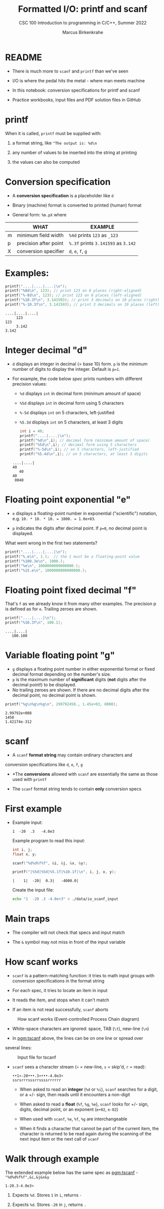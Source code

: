 #+TITLE:Formatted I/O: printf and scanf
#+AUTHOR:Marcus Birkenkrahe
#+Source: KN King C Programming
#+SUBTITLE:CSC 100 Introduction to programming in C/C++, Summer 2022
#+STARTUP: overview hideblocks indent
#+OPTIONS: toc:1 num:1 ^:nil
#+PROPERTY: header-args:C :main yes :includes <stdio.h>
#+PROPERTY: header-args:C :exports both :comments both
* README

- There is much more to ~scanf~ and ~printf~ than we've seen

- I/O is where the pedal hits the metal - where man meets machine

- In this notebook: conversion specifications for printf and scanf

- Practice workbooks, input files and PDF solution files in GitHub

* printf

When it is called, ~printf~ must be supplied with:

1) a format string, like ~"The output is: %d\n~

2) any number of values to be inserted into the string at printing

3) the values can also be computed

* Conversion specification

- A *conversion specification* is a placeholder like ~d~

- Binary (machine) format is converted to printed (human) format

- General form: ~%m.pX~ where

|   | WHAT                  | EXAMPLE                             |
|---+-----------------------+-------------------------------------|
| m | minimum field width   | ~%4d~ prints ~123~ as ~_123~        |
| p | precision after point | ~%.3f~ prints ~3.141593~ as ~3.142~ |
| X | conversion specifier  | ~d~, ~e~, ~f~, ~g~                  |

* Examples:

#+name: mpx
#+begin_src C :results output
  printf("....|....|....|\n");
  printf("%8d\n", 123); // print 123 on 8 places (right-aligned)
  printf("%-8d\n", 123); // print 123 on 8 places (left-aligned)
  printf("%10.3f\n", 3.141593); // print 3 decimals on 10 places (right)
  printf("%-10.3f\n", 3.141593); // print 3 decimals on 10 places (left)
#+end_src

#+RESULTS: mpx
: ....|....|....|
:      123
: 123
:      3.142
: 3.142

* Integer decimal "d"

- ~d~ displays an integer in decimal (= base 10) form. ~p~ is the minimum
  number of digits to display the integer. Default is ~p=1~.

- For example, the code below [[spec]] prints numbers with different
  precision values:
  - ~%d~ displays ~int~ in decimal form (minimum amount of space)
  - ~%5d~ displays ~int~ in decimal form using 5 characters
  - ~%-5d~ displays ~int~ on 5 characters, left-justified
  - ~%5.3d~ displays ~int~ on 5 characters, at least 3 digits

  #+name: spec
  #+begin_src C :results output
    int i = 40;
    printf("....|....|\n");
    printf("%d\n",i); // decimal form (minimum amount of space)
    printf("%5d\n",i); // decimal form using 5 characters
    printf("%-5d\n",i); // on 5 characters, left-justified
    printf("%5.4d\n",i); // on 5 characters, at least 3 digits
  #+end_src

  #+RESULTS: spec
  : ....|....|
  : 40
  :    40
  : 40
  :  0040

* Floating point exponential "e"

- ~e~ displays a floating-point number in exponential ("scientific")
  notation, e.g. ~10. * 10. * 10. = 1000. = 1.0e+03~.

- ~p~ indicates the digits after decimal point. If ~p=0~, no decimal point
  is displayed.

What went wrong in the first two statements?

#+begin_src C :results output
  printf("....|....|....|\n");
  printf("%.e\n", 1.);  // the 1 must be a floating-point value
  printf("%100.3e\n", 1000.);
  printf("%e\n", 1000000000000000.);
  printf("%15.e\n", 1000000000000000.);
#+end_src

#+RESULTS:
: ....|....|....|
: 1e+000
:                                                                                           1.000e+003
: 1.000000e+015
:          1e+015

* Floating point fixed decimal "f"

That's ~f~ as we already know it from many other examples. The
precision p is defined as for ~e~. Trailing zeroes are shown.

#+name: floatexample
#+begin_src C :results output
  printf("....|....|\n");
  printf("%10.3f\n", 100.1);
#+end_src

#+RESULTS: floatexample
: ....|....|
:    100.100

* Variable floating point "g"

- ~g~ displays a floating point number in either exponential format or
  fixed decimal format depending on the number's size.
- ~p~ is the maximum number of *significant* digits (*not* digits after the
  decimal point!) to be displayed.
- No trailing zeroes are shown. If there are no decimal digits after
  the decimal point, no decimal point is shown.

#+name: gfactor :results output
#+begin_src C :results output
  printf("%g\n%g\n%g\n", 299792458., 1.45e+03, 8000);
#+end_src

#+RESULTS: gfactor :results output
: 2.99792e+008
: 1450
: 1.42174e-312

* scanf

- A ~scanf~ *format string* may contain ordinary characters and
conversion specifications like ~d~, ~e~, ~f~, ~g~

- *The *conversions* allowed with ~scanf~ are essentially the same as
  those used with ~printf~

- The ~scanf~ format string tends to contain *only* conversion specs

* First example

- Example input:
  #+begin_example
  1  -20  .3   -4.0e3
  #+end_example

  Example program to read this input:
  #+name: pgm:tscanf
  #+begin_src C :cmdline < ./data/io_scanf_input :results output
    int i, j;
    float x, y;

    scanf("%d%d%f%f", &i, &j, &x, &y);

    printf("|%5d|%5d|%5.1f|%10.1f|\n", i, j, x, y);
  #+end_src

  #+RESULTS: pgm:tscanf
  : |    1|  -20|  0.3|   -4000.0|

  Create the input file:
  #+name: pgm:io_scanf_input
  #+begin_src bash :results silent
    echo "1  -20 .3 -4.0e+3" > ./data/io_scanf_input
  #+end_src

* Main traps

- The compiler will not check that specs and input match

- The ~&~ symbol may not miss in front of the input variable

* How scanf works

- ~scanf~ is a pattern-matching function: it tries to math input groups
  with conversion specifications in the format string

- For each spec, it tries to locate an item in input

- It reads the item, and stops when it can't match

- If an item is not read successfully, ~scanf~ aborts

#+caption: How scanf works (Event-controlled Process Chain diagram)
#+attr_html: :width 400px
[[./img/scanf.png]]

- White-space characters are ignored: space, TAB (~\t~), new-line (~\n~)

- In [[pgm:tscanf]] above, the lines can be on one line or spread over
several lines:

#+caption: Input file for tscanf
#+attr_html: :width 300px
[[./img/input.png]]

- ~scanf~ sees a character stream (~¤~ = new-line, ~s~ = skip'd, ~r~ = read):

  #+begin_example
  ••1¤-20•••.3¤•••-4.0e3¤
  ssrsrrrsssrrssssrrrrrr
  #+end_example

  - When asked to read an *integer* (~%d~ or ~%i~), ~scanf~ searches for a
    digit, or a +/- sign, then reads until it encounters a non-digit

  - When asked to read a *float* (~%f~, ~%g~, ~%e~), ~scanf~ looks for +/- sign,
    digits, decimal point, or an exponent (~e+02~, ~e-02~)

  - When used with ~scanf~, ~%e~, ~%f~, ~%g~ are interchangeable

  - When it finds a character that cannot be part of the current item,
    the character is returned to be read again during the scanning of
    the next input item or the next call of ~scanf~

* Walk through example

The extended example below has the same spec as [[pgm:tscanf]] -
~"%d%d%f%f",&i,&j&x&y~

#+name: ex:sampleInput
#+begin_example
  1-20.3-4.0e3¤
#+end_example

1) Expects ~%d~. Stores ~1~ in ~i~, returns ~-~

2) Expects ~%d~. Stores ~-20~ in ~j~, returns ~.~

3) Expects ~%f~. Stores ~0.3~ in ~x~, returns ~-~

4) Expects ~%f~. Stores ~-4.0 x 10^3~ in ~y~, returns ~¤~ and finishes.

* Ordinary characters in format strings

- ~scanf~ reads white-space until it reaches a symbol

- When it reaches a symbol, it tries to match to next input

- It now either continues processing or aborts

* Example with ordinary characters

- If the format string is ~"%d/%d"~ and the input is ~•5/•96~, ~scanf~
  succeeds.

- If the input is ~•5•/•96~ , ~scanf~ fails, because the ~/~ in the format
  string doesn’t match the space in the input.

- Upon encountering the ~/~ in ~•5•/•96~, ~scanf~ will abort, since it
  expects a digit or a +/- sign. The resulting value in the second
  variable is not ~96~ but some other random number or memory address.

- To allow spaces after the first number, use ~"%d /%d"~ instead.

* Common mistakes:

1. putting ~&~ in front of variables in a ~printf~ call

   #+name: pointer
   #+begin_example
    printf("%d %d\n", &i, &j);  /*** WRONG ***/
   #+end_example

2. assuming that ~scanf~ should resemble ~printf~ formats

   #+name: notPrintf
   #+begin_example
    scanf("%d, %d", &i, &j);
   #+end_example

   - After storing ~i~, ~scanf~ will try to match a comma with the
     next input character. If it's a space, it will abort.

   - Only this input will work: ~100, 100~ but not ~100 100~

3. putting a ~\n~ character at the end of ~scanf~ string

   #+name: noNewline
   #+begin_example
    scanf("%d\n", &i);
   #+end_example

   - To ~scanf~, the new-line is /white-space/. It will advance to the
     next white-space character and not finding one will hang forever

